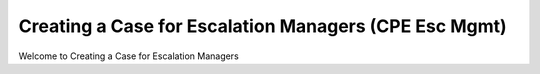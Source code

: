 Creating a Case for Escalation Managers (CPE Esc Mgmt)
=======================================================

Welcome to Creating a Case for Escalation Managers 



